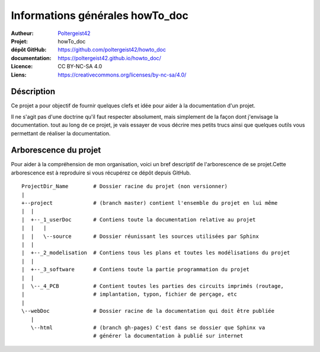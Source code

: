 ================================
Informations générales howTo_doc
================================

:Autheur:            `Poltergeist42 <https://github.com/poltergeist42>`_
:Projet:             howTo_doc
:dépôt GitHub:       https://github.com/poltergeist42/howto_doc
:documentation:      https://poltergeist42.github.io/howto_doc/
:Licence:            CC BY-NC-SA 4.0
:Liens:              https://creativecommons.org/licenses/by-nc-sa/4.0/

Déscription
===========

Ce projet a pour objectif de fournir quelques clefs et idée pour aider à la documentation
d'un projet.

Il ne s'agit pas d'une doctrine qu'il faut respecter absolument, mais simplement de la façon dont
j'envisage la documentation. tout au long de ce projet, je vais essayer de vous décrire mes petits
trucs ainsi que quelques outils vous permettant de réaliser la documentation.

Arborescence du projet
======================

Pour aider à la compréhension de mon organisation, voici un bref descriptif de l'arborescence de se 
projet.Cette arborescence est à reproduire si vous récupérez ce dépôt depuis GitHub. ::

    ProjectDir_Name        # Dossier racine du projet (non versionner)
    |
    +--project             # (branch master) contient l'ensemble du projet en lui même
    |  |
    |  +--_1_userDoc       # Contiens toute la documentation relative au projet
    |  |   |
    |  |   \--source       # Dossier réunissant les sources utilisées par Sphinx
    |  |
    |  +--_2_modelisation  # Contiens tous les plans et toutes les modélisations du projet
    |  |
    |  +--_3_software      # Contiens toute la partie programmation du projet
    |  |
    |  \--_4_PCB           # Contient toutes les parties des circuits imprimés (routage,
    |                      # implantation, typon, fichier de perçage, etc
    |
    \--webDoc              # Dossier racine de la documentation qui doit être publiée
       |
       \--html             # (branch gh-pages) C'est dans se dossier que Sphinx va
                           # générer la documentation à publié sur internet

